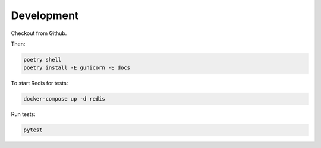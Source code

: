 Development
===========

Checkout from Github.

Then:

.. code-block:: shell

    poetry shell
    poetry install -E gunicorn -E docs

To start Redis for tests:

.. code-block:: shell

    docker-compose up -d redis

Run tests:

.. code-block:: shell

    pytest



